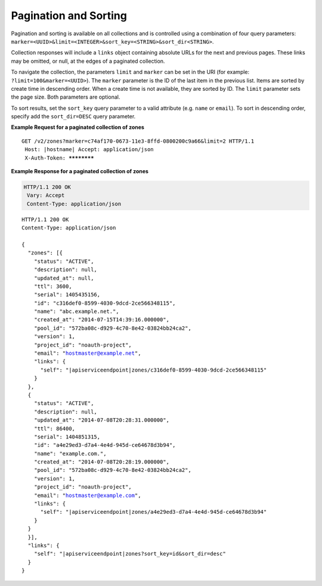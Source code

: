 .. _cdns-paginated-collections:

Pagination and Sorting
~~~~~~~~~~~~~~~~~~~~~~

Pagination and sorting is available on all collections and is controlled using a combination 
of four query parameters: ``marker=<UUID>&limit=<INTEGER>&sort_key=<STRING>&sort_dir<STRING>``. 

Collection responses will include a ``links`` object containing absolute URLs for the next and previous pages. These links may be omitted, or null, at the edges of a paginated collection.

To navigate the collection, the parameters ``limit`` and ``marker`` can be set in the URI 
(for example: ``?limit=100&marker=<UUID>``). The ``marker`` parameter is the ID of the last 
item in the previous list. Items are sorted by create time in descending order. When a 
create time is not available, they are sorted by ID. The ``limit`` parameter sets the page 
size. Both parameters are optional.

To sort results, set the ``sort_key`` query parameter to a valid attribute (e.g. ``name``
or ``email``). To sort in descending order, specify add the ``sort_dir=DESC`` query parameter.

**Example Request for a paginated collection of zones**

.. parsed-literal::  

    GET /v2/zones?marker=c74af170-0673-11e3-8ffd-0800200c9a66&limit=2 HTTP/1.1
     Host: \ |hostname|\ 
     Accept: application/json
     X-Auth-Token: ************  

 
**Example Response for a paginated collection of zones**

.. code::  

    HTTP/1.1 200 OK
     Vary: Accept
     Content-Type: application/json  

.. parsed-literal::  

    HTTP/1.1 200 OK
    Content-Type: application/json

    {
      "zones": [{
        "status": "ACTIVE",
        "description": null,
        "updated_at": null,
        "ttl": 3600,
        "serial": 1405435156,
        "id": "c316def0-8599-4030-9dcd-2ce566348115",
        "name": "abc.example.net.",
        "created_at": "2014-07-15T14:39:16.000000",
        "pool_id": "572ba08c-d929-4c70-8e42-03824bb24ca2",
        "version": 1,
        "project_id": "noauth-project",
        "email": "hostmaster@example.net",
        "links": {
          "self": "\ |apiserviceendpoint|\ zones/c316def0-8599-4030-9dcd-2ce566348115"
        }
      },
      {
        "status": "ACTIVE",
        "description": null,
        "updated_at": "2014-07-08T20:28:31.000000",
        "ttl": 86400,
        "serial": 1404851315,
        "id": "a4e29ed3-d7a4-4e4d-945d-ce64678d3b94",
        "name": "example.com.",
        "created_at": "2014-07-08T20:28:19.000000",
        "pool_id": "572ba08c-d929-4c70-8e42-03824bb24ca2",
        "version": 1,
        "project_id": "noauth-project",
        "email": "hostmaster@example.com",
        "links": {
          "self": "\ |apiserviceendpoint|\ zones/a4e29ed3-d7a4-4e4d-945d-ce64678d3b94"
        }
      }
      }],
      "links": {
        "self": "\ |apiserviceendpoint|\ zones?sort_key=id&sort_dir=desc"
      }
    }
